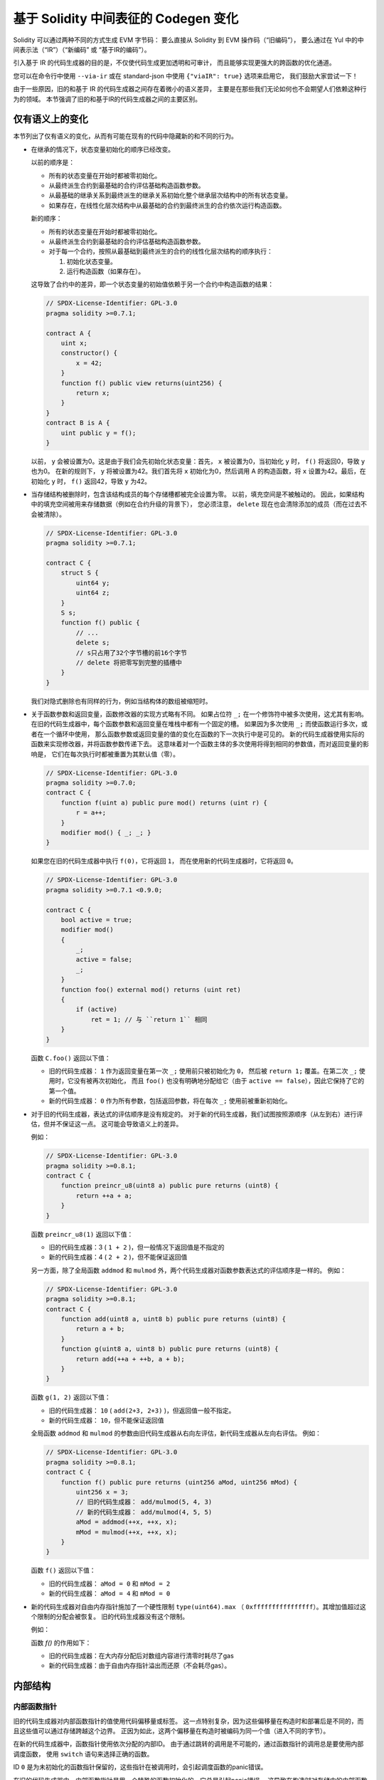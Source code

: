 
.. index: ir breaking changes

.. _ir-breaking-changes:

*********************************
基于 Solidity 中间表征的 Codegen 变化
*********************************

Solidity 可以通过两种不同的方式生成 EVM 字节码：
要么直接从 Solidity 到 EVM 操作码（“旧编码”），
要么通过在 Yul 中的中间表示法（“IR”）（“新编码” 或 “基于IR的编码”）。

引入基于 IR 的代码生成器的目的是，不仅使代码生成更加透明和可审计，
而且能够实现更强大的跨函数的优化通道。

您可以在命令行中使用 ``--via-ir``
或在 standard-json 中使用 ``{"viaIR": true}`` 选项来启用它，
我们鼓励大家尝试一下！

由于一些原因，旧的和基于 IR 的代码生成器之间存在着微小的语义差异，
主要是在那些我们无论如何也不会期望人们依赖这种行为的领域。
本节强调了旧的和基于IR的代码生成器之间的主要区别。

仅有语义上的变化
=====================

本节列出了仅有语义的变化，从而有可能在现有的代码中隐藏新的和不同的行为。

- 在继承的情况下，状态变量初始化的顺序已经改变。

  以前的顺序是：

  - 所有的状态变量在开始时都被零初始化。
  - 从最终派生合约到最基础的合约评估基础构造函数参数。
  - 从最基础的继承关系到最终派生的继承关系初始化整个继承层次结构中的所有状态变量。
  - 如果存在，在线性化层次结构中从最基础的合约到最终派生的合约依次运行构造函数。

  新的顺序：

  - 所有的状态变量在开始时都被零初始化。
  - 从最终派生合约到最基础的合约评估基础构造函数参数。
  - 对于每一个合约，按照从最基础到最终派生的合约的线性化层次结构的顺序执行：

    1. 初始化状态变量。
    2. 运行构造函数（如果存在）。

  这导致了合约中的差异，即一个状态变量的初始值依赖于另一个合约中构造函数的结果：

  .. code-block:: solidity

      // SPDX-License-Identifier: GPL-3.0
      pragma solidity >=0.7.1;

      contract A {
          uint x;
          constructor() {
              x = 42;
          }
          function f() public view returns(uint256) {
              return x;
          }
      }
      contract B is A {
          uint public y = f();
      }

  以前， ``y`` 会被设置为0。这是由于我们会先初始化状态变量：首先， ``x`` 被设置为0，当初始化 ``y`` 时， ``f()`` 将返回0，导致 ``y`` 也为0。
  在新的规则下， ``y`` 将被设置为42。我们首先将 ``x`` 初始化为0，然后调用 A 的构造函数，将 ``x`` 设置为42。最后，在初始化 ``y`` 时， ``f()`` 返回42，导致 ``y`` 为42。

- 当存储结构被删除时，包含该结构成员的每个存储槽都被完全设置为零。
  以前，填充空间是不被触动的。
  因此，如果结构中的填充空间被用来存储数据（例如在合约升级的背景下），
  您必须注意， ``delete`` 现在也会清除添加的成员（而在过去不会被清除）。

  .. code-block:: solidity

      // SPDX-License-Identifier: GPL-3.0
      pragma solidity >=0.7.1;

      contract C {
          struct S {
              uint64 y;
              uint64 z;
          }
          S s;
          function f() public {
              // ...
              delete s;
              // s只占用了32个字节槽的前16个字节
              // delete 将把零写到完整的插槽中
          }
      }

  我们对隐式删除也有同样的行为，例如当结构体的数组被缩短时。

- 关于函数参数和返回变量，函数修改器的实现方式略有不同。
  如果占位符 ``_;`` 在一个修饰符中被多次使用，这尤其有影响。
  在旧的代码生成器中，每个函数参数和返回变量在堆栈中都有一个固定的槽。
  如果因为多次使用 ``_;`` 而使函数运行多次，或者在一个循环中使用，
  那么函数参数或返回变量的值的变化在函数的下一次执行中是可见的。
  新的代码生成器使用实际的函数来实现修改器，并将函数参数传递下去。
  这意味着对一个函数主体的多次使用将得到相同的参数值，而对返回变量的影响是，
  它们在每次执行时都被重置为其默认值（零）。

  .. code-block:: solidity

      // SPDX-License-Identifier: GPL-3.0
      pragma solidity >=0.7.0;
      contract C {
          function f(uint a) public pure mod() returns (uint r) {
              r = a++;
          }
          modifier mod() { _; _; }
      }

  如果您在旧的代码生成器中执行 ``f(0)``，它将返回 ``1``，
  而在使用新的代码生成器时，它将返回 ``0``。

  .. code-block:: solidity

      // SPDX-License-Identifier: GPL-3.0
      pragma solidity >=0.7.1 <0.9.0;

      contract C {
          bool active = true;
          modifier mod()
          {
              _;
              active = false;
              _;
          }
          function foo() external mod() returns (uint ret)
          {
              if (active)
                  ret = 1; // 与 ``return 1`` 相同
          }
      }

  函数 ``C.foo()`` 返回以下值：

  - 旧的代码生成器： ``1`` 作为返回变量在第一次 ``_;`` 使用前只被初始化为 ``0``，
    然后被 ``return 1;`` 覆盖。在第二次 ``_;`` 使用时，它没有被再次初始化，
    而且 ``foo()`` 也没有明确地分配给它（由于 ``active == false``），因此它保持了它的第一个值。
  - 新的代码生成器： ``0`` 作为所有参数，包括返回参数，将在每次 ``_;`` 使用前被重新初始化。

  .. index:: ! evaluation order; expression

- 对于旧的代码生成器，表达式的评估顺序是没有规定的。
  对于新的代码生成器，我们试图按照源顺序（从左到右）进行评估，但并不保证这一点。
  这可能会导致语义上的差异。

  例如：

  .. code-block:: solidity

      // SPDX-License-Identifier: GPL-3.0
      pragma solidity >=0.8.1;
      contract C {
          function preincr_u8(uint8 a) public pure returns (uint8) {
              return ++a + a;
          }
      }

  函数 ``preincr_u8(1)`` 返回以下值：

  - 旧的代码生成器：3 ( ``1 + 2`` )，但一般情况下返回值是不指定的
  - 新的代码生成器：4 ( ``2 + 2`` )，但不能保证返回值

  .. index:: ! evaluation order; function arguments

  另一方面，除了全局函数 ``addmod`` 和 ``mulmod`` 外，两个代码生成器对函数参数表达式的评估顺序是一样的。
  例如：

  .. code-block:: solidity

      // SPDX-License-Identifier: GPL-3.0
      pragma solidity >=0.8.1;
      contract C {
          function add(uint8 a, uint8 b) public pure returns (uint8) {
              return a + b;
          }
          function g(uint8 a, uint8 b) public pure returns (uint8) {
              return add(++a + ++b, a + b);
          }
      }

  函数 ``g(1, 2)`` 返回以下值：

  - 旧的代码生成器： ``10`` ( ``add(2+3, 2+3)`` )，但返回值一般不指定。
  - 新的代码生成器： ``10``，但不能保证返回值

  全局函数 ``addmod`` 和 ``mulmod`` 的参数由旧代码生成器从右向左评估，新代码生成器从左向右评估。
  例如：

  .. code-block:: solidity

      // SPDX-License-Identifier: GPL-3.0
      pragma solidity >=0.8.1;
      contract C {
          function f() public pure returns (uint256 aMod, uint256 mMod) {
              uint256 x = 3;
              // 旧的代码生成器： add/mulmod(5, 4, 3)
              // 新的代码生成器： add/mulmod(4, 5, 5)
              aMod = addmod(++x, ++x, x);
              mMod = mulmod(++x, ++x, x);
          }
      }

  函数 ``f()`` 返回以下值：

  - 旧的代码生成器： ``aMod = 0`` 和 ``mMod = 2``
  - 新的代码生成器： ``aMod = 4`` 和 ``mMod = 0``

- 新的代码生成器对自由内存指针施加了一个硬性限制 ``type(uint64).max``
  （ ``0xffffffffffffffff``）。其增加值超过这个限制的分配会被恢复。
  旧的代码生成器没有这个限制。

  例如：

  .. code-block:: solidity
      :force:

      // SPDX-License-Identifier: GPL-3.0
      pragma solidity >0.8.0;
      contract C {
          function f() public {
              uint[] memory arr;
              // 分配空间： 576460752303423481
              // 假设freeMemPtr最初指向0x80
              uint solYulMaxAllocationBeforeMemPtrOverflow = (type(uint64).max - 0x80 - 31) / 32;
              // freeMemPtr 因 UINT64_MAX 限制溢出
              arr = new uint[](solYulMaxAllocationBeforeMemPtrOverflow);
          }
      }

  函数 `f()` 的作用如下：

  - 旧的代码生成器：在大内存分配后对数组内容进行清零时耗尽了gas
  - 新的代码生成器：由于自由内存指针溢出而还原（不会耗尽gas）。


内部结构
=========

内部函数指针
--------------------------

.. index:: function pointers

旧的代码生成器对内部函数指针的值使用代码偏移量或标签。
这一点特别复杂，因为这些偏移量在构造时和部署后是不同的，而且这些值可以通过存储跨越这个边界。
正因为如此，这两个偏移量在构造时被编码为同一个值（进入不同的字节）。

在新的代码生成器中，函数指针使用依次分配的内部ID。
由于通过跳转的调用是不可能的，通过函数指针的调用总是要使用内部调度函数，
使用 ``switch`` 语句来选择正确的函数。

ID ``0`` 是为未初始化的函数指针保留的，这些指针在被调用时，会引起调度函数的panic错误。

在旧的代码生成器中，内部函数指针是用一个特殊的函数初始化的，它总是引起panic错误。
这导致在构造时对存储中的内部函数指针进行存储写入。

清理
-------

.. index:: cleanup, dirty bits

旧的代码生成器只在操作前执行清理，而操作的结果可能会受到脏位值的影响。
新的代码生成器在任何可能导致脏位的操作之后执行清理。
我们希望优化器能够强大到足以消除多余的清理操作。

例如：

.. code-block:: solidity
    :force:

    // SPDX-License-Identifier: GPL-3.0
    pragma solidity >=0.8.1;
    contract C {
        function f(uint8 a) public pure returns (uint r1, uint r2)
        {
            a = ~a;
            assembly {
                r1 := a
            }
            r2 = a;
        }
    }

函数 ``f(1)`` 返回以下值：

- 旧的代码生成器：（ ``fffffffffffffffffffffffffffffffffffffffffffffffffffffffffffffffe``, ``00000000000000000000000000000000000000000000000000000000000000fe``）
- 新的代码生成器：（ ``00000000000000000000000000000000000000000000000000000000000000fe``, ``00000000000000000000000000000000000000000000000000000000000000fe``）

请注意，与新的代码生成器不同，旧的代码生成器在位取反赋值（ ``a = ~a`` ）后没有进行清理。
这导致新旧代码生成器之间对返回值 ``r1`` 的赋值（在内联汇编块内）不同。
然而，两个代码生成器在 ``a`` 的新值被分配到 ``r2`` 之前都进行了清理。
